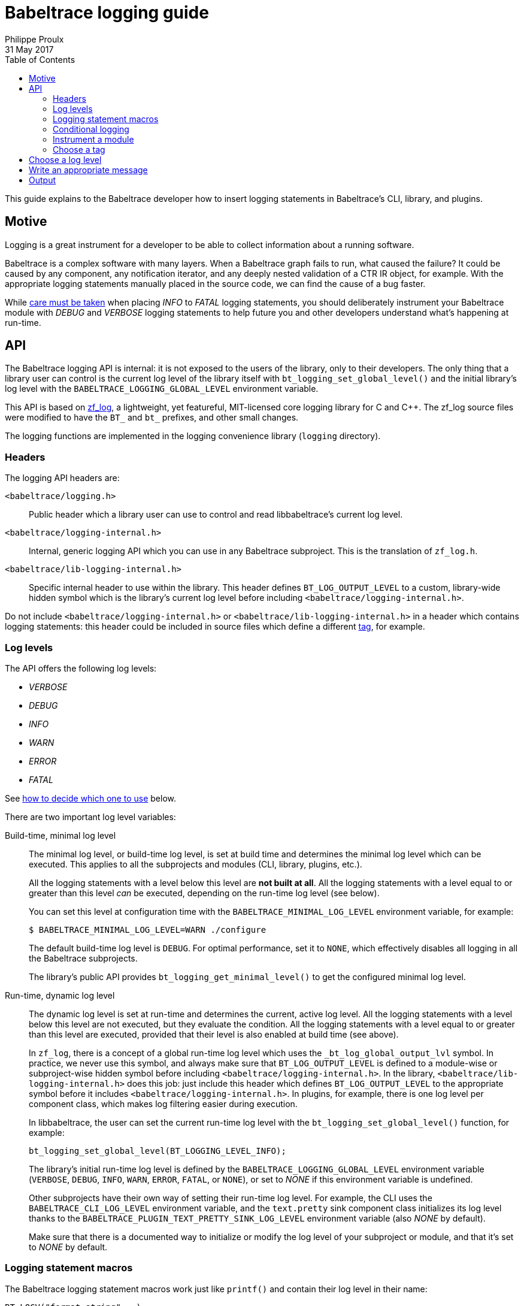 = Babeltrace logging guide
Philippe Proulx
31 May 2017
:toc:
:toclevels: 5

This guide explains to the Babeltrace developer how to insert logging
statements in Babeltrace's CLI, library, and plugins.


== Motive

Logging is a great instrument for a developer to be able to collect
information about a running software.

Babeltrace is a complex software with many layers. When a Babeltrace
graph fails to run, what caused the failure? It could be caused by any
component, any notification iterator, and any deeply nested validation
of a CTR IR object, for example. With the appropriate logging statements
manually placed in the source code, we can find the cause of a bug
faster.

While <<level,care must be taken>> when placing _INFO_ to _FATAL_
logging statements, you should deliberately instrument your Babeltrace
module with _DEBUG_ and _VERBOSE_ logging statements to help future
you and other developers understand what's happening at run-time.


== API

The Babeltrace logging API is internal: it is not exposed to the users
of the library, only to their developers. The only thing that a library
user can control is the current log level of the library itself with
`bt_logging_set_global_level()` and the initial library's log level with
the `BABELTRACE_LOGGING_GLOBAL_LEVEL` environment variable.

This API is based on https://github.com/wonder-mice/zf_log[zf_log], a
lightweight, yet featureful, MIT-licensed core logging library for C and
$$C++$$. The zf_log source files were modified to have the `BT_` and
`bt_` prefixes, and other small changes.

The logging functions are implemented in the logging convenience
library (`logging` directory).


=== Headers

The logging API headers are:

`<babeltrace/logging.h>`::
    Public header which a library user can use to control and read
    libbabeltrace's current log level.

`<babeltrace/logging-internal.h>`::
    Internal, generic logging API which you can use in any Babeltrace
    subproject. This is the translation of `zf_log.h`.

`<babeltrace/lib-logging-internal.h>`::
    Specific internal header to use within the library. This header
    defines `BT_LOG_OUTPUT_LEVEL` to a custom, library-wide hidden
    symbol which is the library's current log level before including
    `<babeltrace/logging-internal.h>`.

Do not include `<babeltrace/logging-internal.h>` or
`<babeltrace/lib-logging-internal.h>` in a header which contains logging
statements: this header could be included in source files which define a
different <<tag,tag>>, for example.



=== Log levels ===

The API offers the following log levels:

* _VERBOSE_
* _DEBUG_
* _INFO_
* _WARN_
* _ERROR_
* _FATAL_

See <<level,how to decide which one to use>> below.

There are two important log level variables:

[[build-time-log-level]]Build-time, minimal log level::
    The minimal log level, or build-time log level, is set at build
    time and determines the minimal log level which can be executed.
    This applies to all the subprojects and modules (CLI, library,
    plugins, etc.).
+
All the logging statements with a level below this level are **not built
at all**. All the logging statements with a level equal to or greater
than this level _can_ be executed, depending on the run-time log level
(see below).
+
You can set this level at configuration time with the
`BABELTRACE_MINIMAL_LOG_LEVEL` environment variable, for example:
+
--
----
$ BABELTRACE_MINIMAL_LOG_LEVEL=WARN ./configure
----
--
+
The default build-time log level is `DEBUG`. For optimal performance,
set it to `NONE`, which effectively disables all logging in all the
Babeltrace subprojects.
+
The library's public API provides `bt_logging_get_minimal_level()` to
get the configured minimal log level.

[[run-time-log-level]]Run-time, dynamic log level::
    The dynamic log level is set at run-time and determines the current,
    active log level. All the logging statements with a level below this
    level are not executed, but they evaluate the condition. All the
    logging statements with a level equal to or greater than this level
    are executed, provided that their level is also enabled at build
    time (see above).
+
In `zf_log`, there is a concept of a global run-time log level which
uses the `_bt_log_global_output_lvl` symbol. In practice, we never use
this symbol, and always make sure that `BT_LOG_OUTPUT_LEVEL` is defined
to a module-wise or subproject-wise hidden symbol before including
`<babeltrace/logging-internal.h>`. In the library,
`<babeltrace/lib-logging-internal.h>` does this job: just include
this header which defines `BT_LOG_OUTPUT_LEVEL` to the appropriate
symbol before it includes `<babeltrace/logging-internal.h>`. In plugins,
for example, there is one log level per component class, which makes
log filtering easier during execution.
+
In libbabeltrace, the user can set the current run-time log level with
the `bt_logging_set_global_level()` function, for example:
+
--
[source,c]
----
bt_logging_set_global_level(BT_LOGGING_LEVEL_INFO);
----
--
+
The library's initial run-time log level is defined by the
`BABELTRACE_LOGGING_GLOBAL_LEVEL` environment variable (`VERBOSE`, `DEBUG`,
`INFO`, `WARN`, `ERROR`, `FATAL`, or `NONE`), or set to _NONE_ if this
environment variable is undefined.
+
Other subprojects have their own way of setting their run-time log
level. For example, the CLI uses the `BABELTRACE_CLI_LOG_LEVEL`
environment variable, and the `text.pretty` sink component class
initializes its log level thanks to the
`BABELTRACE_PLUGIN_TEXT_PRETTY_SINK_LOG_LEVEL` environment variable
(also _NONE_ by default).
+
Make sure that there is a documented way to initialize or modify the
log level of your subproject or module, and that it's set to _NONE_
by default.


[[logging-statements]]
=== Logging statement macros

The Babeltrace logging statement macros work just like `printf()` and
contain their log level in their name:

`BT_LOGV("format string", ...)`::
    Standard verbose logging statement.

`BT_LOGD("format string", ...)`::
    Standard debug logging statement.

`BT_LOGI("format string", ...)`::
    Standard info logging statement.

`BT_LOGW("format string", ...)`::
    Standard warning logging statement.

`BT_LOGE("format string", ...)`::
    Standard error logging statement.

`BT_LOGF("format string", ...)`::
    Standard fatal logging statement.

`BT_LOGV_MEM(data_ptr, data_size, "format string", ...)`::
    Memory verbose logging statement.

`BT_LOGD_MEM(data_ptr, data_size, "format string", ...)`::
    Memory debug logging statement.

`BT_LOGI_MEM(data_ptr, data_size, "format string", ...)`::
    Memory info logging statement.

`BT_LOGW_MEM(data_ptr, data_size, "format string", ...)`::
    Memory warning logging statement.

`BT_LOGE_MEM(data_ptr, data_size, "format string", ...)`::
    Memory error logging statement.

`BT_LOGF_MEM(data_ptr, data_size, "format string", ...)`::
    Memory fatal logging statement.

`BT_LOGV_STR("preformatted string")`::
    Preformatted string verbose logging statement.

`BT_LOGD_STR("preformatted string")`::
    Preformatted string debug logging statement.

`BT_LOGI_STR("preformatted string")`::
    Preformatted string info logging statement.

`BT_LOGW_STR("preformatted string")`::
    Preformatted string warning logging statement.

`BT_LOGE_STR("preformatted string")`::
    Preformatted string error logging statement.

`BT_LOGF_STR("preformatted string")`::
    Preformatted string fatal logging statement.


=== Conditional logging

`BT_LOG_IF(cond, statement)`::
    Execute `statement` only if `cond` is true.
+
Example:
+
--
[source,c]
----
BT_LOG_IF(i < count / 2, BT_LOGD("Log this: i=%d", i));
----
--

To check the <<build-time-log-level,build-time log level>>:

[source,c]
----
#if BT_LOG_ENABLED_DEBUG
...
#endif
----

This tests if the _DEBUG_ level was enabled at build-time. This
means that the current, dynamic log level _could_ be _DEBUG_, but it
could also be higher. The rule of thumb is to use only logging
statements at the same level in a `BT_LOG_ENABLED_*` conditional block.

The available definitions for build-time conditions are:

* `BT_LOG_ENABLED_VERBOSE`
* `BT_LOG_ENABLED_DEBUG`
* `BT_LOG_ENABLED_INFO`
* `BT_LOG_ENABLED_WARN`
* `BT_LOG_ENABLED_ERROR`
* `BT_LOG_ENABLED_FATAL`

To check the current, <<run-time-log-level,run-time log level>>:

[source,c]
----
if (BT_LOG_ON_DEBUG) {
    ...
}
----

This tests if the _DEBUG_ log level is dynamically turned on
(implies that it's also enabled at build-time). This check could have a
noticeable impact on performance.

The available definitions for run-time conditions are:

* `BT_LOG_ON_VERBOSE`
* `BT_LOG_ON_DEBUG`
* `BT_LOG_ON_INFO`
* `BT_LOG_ON_WARN`
* `BT_LOG_ON_ERROR`
* `BT_LOG_ON_FATAL`

Those macros check the subproject-specific or module-specific log level
symbol (defined by `BT_LOG_OUTPUT_LEVEL`).

Never, ever write code which would be executed only to compute the
fields of a logging statement outside a conditional logging scope,
for example:

[source,c]
----
int number = get_number_of_event_classes_with_property_x(...);
BT_LOGD("Bla bla: number=%d", number);
----

Do this instead:

[source,c]
----
if (BT_LOG_ON_DEBUG) {
    int number = get_number_of_event_classes_with_property_x(...);
    BT_LOGD("Bla bla: number=%d", number);
}
----

Or even this:

[source,c]
----
BT_LOGD("Bla bla: number=%d", get_number_of_event_classes_with_property_x(...));
----


[[how-to]]
=== Instrument a module

Follow those steps to make your module loggable:

. In your module's root directory, create a `logging.c` file with
  this content:
+
--
[source,c]
----
/*
 * Copyright (c) 2017 EfficiOS Inc. <http://efficios.com/>
 *
 * Permission is hereby granted, free of charge, to any person obtaining a copy
 * of this software and associated documentation files (the "Software"), to deal
 * in the Software without restriction, including without limitation the rights
 * to use, copy, modify, merge, publish, distribute, sublicense, and/or sell
 * copies of the Software, and to permit persons to whom the Software is
 * furnished to do so, subject to the following conditions:
 *
 * The above copyright notice and this permission notice shall be included in
 * all copies or substantial portions of the Software.
 *
 * THE SOFTWARE IS PROVIDED "AS IS", WITHOUT WARRANTY OF ANY KIND, EXPRESS OR
 * IMPLIED, INCLUDING BUT NOT LIMITED TO THE WARRANTIES OF MERCHANTABILITY,
 * FITNESS FOR A PARTICULAR PURPOSE AND NONINFRINGEMENT. IN NO EVENT SHALL THE
 * AUTHORS OR COPYRIGHT HOLDERS BE LIABLE FOR ANY CLAIM, DAMAGES OR OTHER
 * LIABILITY, WHETHER IN AN ACTION OF CONTRACT, TORT OR OTHERWISE, ARISING FROM,
 * OUT OF OR IN CONNECTION WITH THE SOFTWARE OR THE USE OR OTHER DEALINGS IN THE
 * SOFTWARE.
 */

#define BT_LOG_OUTPUT_LEVEL my_module_log_level
#include <babeltrace/logging-internal.h>

BT_LOG_INIT_LOG_LEVEL(my_module_log_level, "BABELTRACE_MY_MODULE_LOG_LEVEL");
----
--
+
Replace `my_module_log_level` with the name of the symbol which holds
the log level for your module (should be unique amongst all the log level
symbols of the project). Replace `BABELTRACE_MY_MODULE_LOG_LEVEL` with
the name of the environment variable from which to initialize your
module's log level at construction time. `BT_LOG_INIT_LOG_LEVEL()`
defines both the hidden log level symbol and a constructor which reads
the environment variable and sets the log level symbol accordingly.

. In your module's root directory, create a `logging.h` file with
  this content:
+
--
[source,c]
----
#ifndef MY_MODULE_LOGGING_H
#define MY_MODULE_LOGGING_H

/*
 * Copyright (c) 2017 EfficiOS Inc. <http://efficios.com/>
 *
 * Permission is hereby granted, free of charge, to any person obtaining a copy
 * of this software and associated documentation files (the "Software"), to deal
 * in the Software without restriction, including without limitation the rights
 * to use, copy, modify, merge, publish, distribute, sublicense, and/or sell
 * copies of the Software, and to permit persons to whom the Software is
 * furnished to do so, subject to the following conditions:
 *
 * The above copyright notice and this permission notice shall be included in
 * all copies or substantial portions of the Software.
 *
 * THE SOFTWARE IS PROVIDED "AS IS", WITHOUT WARRANTY OF ANY KIND, EXPRESS OR
 * IMPLIED, INCLUDING BUT NOT LIMITED TO THE WARRANTIES OF MERCHANTABILITY,
 * FITNESS FOR A PARTICULAR PURPOSE AND NONINFRINGEMENT. IN NO EVENT SHALL THE
 * AUTHORS OR COPYRIGHT HOLDERS BE LIABLE FOR ANY CLAIM, DAMAGES OR OTHER
 * LIABILITY, WHETHER IN AN ACTION OF CONTRACT, TORT OR OTHERWISE, ARISING FROM,
 * OUT OF OR IN CONNECTION WITH THE SOFTWARE OR THE USE OR OTHER DEALINGS IN THE
 * SOFTWARE.
 */

#define BT_LOG_OUTPUT_LEVEL my_module_log_level
#include <babeltrace/logging-internal.h>

BT_LOG_LEVEL_EXTERN_SYMBOL(my_module_log_level);

#endif /* MY_MODULE_LOGGING_H */
----
--
+
Again, replace `my_module_log_level` with the name of your module's
log level symbol.

. Include the `logging.c` and `logging.h` in the `_SOURCES` variable
  of your module's object in your module's root `Makefile.am`.

To instrument a C source file (`.c`):

. At the top of the file, before the first `#include` line (if any),
  define your file's tag name and include the local `logging.h`:
+
--
[source,c]
----
#define BT_LOG_TAG "MY-MODULE-MY-FILE"
#include "logging.h"
----
--
+
A logging tag name is a namespace for a specific source file. Its name
is part of every log message generated by the statements of the file. A
logging tag name _must_ be only uppercase letters, digits, and the
hyphen (`-`) character. See <<tags,Choose a tag>> for
a list of standard tags.

. Use the <<logging-statements,logging statement macros>> in the file's
  functions to instrument it.

To instrument a C header file (`.h`), if you have `static inline`
functions in it:

. Do not include any logging header.
. Use the <<logging-statements,logging statement macros>> in the file's
  functions to instrument it, making each of them conditional to the
  existence of the macro you're using:
+
--
[source,c]
----
static inline
void some_function(void)
{
    /* ... */

#ifdef BT_LOGV
    BT_LOGV(...);
#endif

    /* ... */

#ifdef BT_LOGW_STR
    BT_LOGW_STR(...);
#endif

    /* ... */
}
----
--
+
The C source files which include this header file determine if logging
is enabled or not for them (if the source file is instrumented itself),
and the tag of the included header's logging statement is the same as
the C source file.


[[tags]]
=== Choose a tag

For plugins, the format of the tag name for a given source file _must_
be:

[verse]
PLUGIN-__PNAME__-__CCNAME__-__CCTYPE__[-__FILE__]

__PNAME__::
    Plugin's name.

__CCNAME__::
    Component class's name.

__CCTYPE__::
    Component class's type (`SRC`, `FLT`, or `SINK`).

__FILE__::
    Additional information to specify the source file name or module.

Examples:

* `PLUGIN-CTF-LTTNG-LIVE-SRC`
* `PLUGIN-CTF-LTTNG-LIVE-SRC-VIEWER`
* `PLUGIN-UTILS-MUXER-FLT`


[[level]]
== Choose a log level

Choosing the appropriate level for your logging statement is very
important.

[options="header,autowidth",cols="default,default,asciidoc,default"]
|===
|Log level |Description |Use cases |Impact on performance

|_FATAL_
|The program, library, or plugin cannot continue to work in this
condition: it must be terminated immediately.

A _FATAL_-level logging statement should always be followed by
`abort()`.
|
* Unexpected return values from system calls.
* Logic error in internal code, for example an unexpected value in a
  `switch` statement.
|Almost none: should be executed in production.

|_ERROR_
|An important error which is somewhat not fatal, that is, the program,
library, or plugin can continue to work after this, but you judge that
it should be reported to the user.

Usually, the program cannot recover from such an error, but it can at
least exit cleanly.
|
* Memory allocation errors.
* Failed to perform an operation which should work considering the
  implementation and the satisfied preconditions. For example, the
  failure to create an empty object (no parameters): most probably
  failed internally because of an allocation error.
* Almost any error in terminal elements: CLI and plugins.
|Almost none: should be executed in production.

|_WARN_
|A logic error which still allows the execution to continue.

_WARN_-level logging statements are for any error or weird action that
is directly or indirectly caused by the user. For example, not having
enough memory is considered beyond the user's control, so we always
log memory errors with an _ERROR_ level (not _FATAL_ because we usually
don't abort in this condition).

Almost all the library's errors are logged as warnings because they are
caused by the user.
|
* Not honoring a public function's preconditions (NULL parameters,
  index out of bounds, etc.).
* Adding an invalid event class to a stream class which is already
  part of a trace.
+
For example, the caller tries to set a property of a frozen stream
class.
|Almost none: can be executed in production.

|_INFO_
|Any useful information which a non-developer user would understand.
|
* Successful loading of a plugin (with name, version, etc.).
* Successful connection to or disconnection from another system.
* An _optional_ subsystem cannot be loaded.
|Very little: can be executed in production if
_INFO_ level information is desired.

|_DEBUG_
|Something that only Babeltrace developers would be interested into.
|
* High-level function entry/exit.
* Object creation, destruction, copying, and freezing.
* The result of some computation/validation.
|Noticeable, but not as much as the _VERBOSE_ level: not executed in
production.

|_VERBOSE_
|Low-level debugging context information. More appropriate for tracing
in general.
|
* Reference count change.
* Status of each iteration of a loop.
* State machine's state change.
* Data structure lookup/modification.
* List of ELF sections found in a plugin.
* Get or set an object's property.
* Object comparison's intermediate results.
|Huge: not executed in production.
|===

Make sure not to use a _WARN_ (or higher) log level when the condition
leading to the logging statement can occur under normal circumstances.
For example, a public function to get some object or property from an
object by name or key that fails to find the value is not a warning: the
user could legitimately use this function to check if the name/key
exists in the object. In this case, use the _VERBOSE_ level (or do not
log at all). If a numeric index is out of bounds, however, this
qualifies for a _WARN_ level: such API functions have documented
preconditions that the index must be in bounds (the user can always
check with a count or size function).


[[message]]
== Write an appropriate message

Follow those rules when you write a logging statement's message:

* Use an english sentence which starts with a capital letter. Start the
  sentence with the appropriate verb tense depending on the context. For
  example:
+
--
** Beginning of operation (present continuous): _Creating ..._,
   _Copying ..._, _Serializing ..._, _Freezing ..._, _Destroying ..._
** End of operation (simple past): _Created ..._, _Successfully created ..._,
   _Failed to create ..._, _Set ..._ (simple past of _to set_ which is
   also _set_)
--
+
For warning and error messages, you can start the message with _Cannot_
or _Failed to_ followed by a verb if it's appropriate.

* Do not include the log level in the message itself. For example,
  do not start the message with _Error while_ or _Warning:_.

* Do not put newlines, tabs, or other special characters in the
  message, unless you want to log a string with such characters. Note
  that multiline log messages can be hard to parse, analyze, and filter,
  however, so prefer multiple `BT_LOG*()` statements over a single
  statement with newlines.

* **If there are fields that your logging statement must record**,
  follow the message with `:` followed by a space, then with the list of
  fields (more about this below). If there are no fields, end the
  sentence with a period.

The statement's fields _must_ be a comma-separated list of
+__name__=__value__+ tokens. Keep +__name__+ as simple as possible
(lowercase if possible). If +__value__+ is a non-alphanumeric string,
put it between double quotes. Always use the `PRId64` and `PRIu64`
specifiers when logging `int64_t` and `uint64_t` values.

Example:

    "Cannot add event class to stream class: stream-class-addr=%p, "
    "stream-class-name=\"%s\", stream-class-id=%" PRId64 ", "
    "event-class-addr=%p, event-class-name=\"%s\", event-class-id=%" PRId64

By following a standard format for the statement fields, it is easier
to use tools like https://www.elastic.co/products/logstash[Logstash]
to split fields and analyze logs.

Prefer the following suffixes in field names:

[options="header,autowidth"]
|===
|Field name suffix |Description |Format specifier

|`-addr` |Memory address |`%p`
|`-fd` |File descriptor |`%d`
|`-fp` |File stream (`FILE *`) |`%p`
|`-id` |Object's ID |`%" PRId64 "` or `%" PRIu64 "`
|`-name` |Object's name |`\"%s\"`
|===


== Output

The log is printed to the standard error stream. A log line contains the
time, the process and thread IDs, the <<level,log level>>, the tag name,
the source's function name, file name and line number, and the
<<message,message>>.

Example:

    05-11 00:58:03.691 23402 23402 D VALUES bt_value_destroy@values.c:498 Destroying value: addr=0xb9c3eb0

You can easily filter the log with `grep` or `ag`. For example, to
keep only the _WARN_-level log messages that the `VALUES` module
generates:

    $ export BABELTRACE_LOGGING_GLOBAL_LEVEL=VERBOSE
    $ ./test_ctf_writer_complete 2>&1 | ag 'W VALUES'
